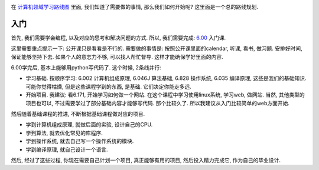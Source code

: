 .. image:: http://ocw.mit.edu/courses/electrical-engineering-and-computer-science/6-171-software-engineering-for-web-applications-fall-2003/6-171f03.jpg
   :align: center

在 `计算机领域学习路线图 <http://blog.linjunhalida.com/article/计算机领域学习路线图>`_ 里面, 我们知道了需要做的事情, 那么我们如何开始呢? 这里面是一个总的路线规划.

入门
-----------------------------
首先, 我们需要学会编程, 以及对应的思考和解决问题的方式. 所以, 我们需要完成: 
`6.00 <http://ocw.mit.edu/courses/electrical-engineering-and-computer-science/6-00-introduction-to-computer-science-and-programming-fall-2008>`_ 入门课. 

这里需要重点提示一下: 公开课只是看看是不行的. 需要做的事情是: 按照公开课里面的calendar, 听课, 看书, 做习题. 安排好时间, 保证能够坚持下去. 如果个人的意志力不够, 可以找人帮忙督导. 
这样才能确保学好里面的内容.

6.00学完后, 基本上能够用python写代码了. 这个时候, 2条线并行: 

* 学习基础. 按顺序学习: 6.002 计算机组成原理, 6.046J 算法基础, 6.828 操作系统, 6.035 编译原理, 这些是我们的基础知识. 可能你觉得枯燥, 但是这些课程学到的东西, 是基础. 它们决定你能走多远.
* 开始项目. 我建议: 看6.171, 开始学习如何做一个网站. 在这个课程中学习使用linux系统, 学习web, 做网站. 当然, 其他类型的项目也可以, 不过需要学过了部分基础内容才能够写代码. 那个比较久了. 所以我建议从入门比较简单的web方面开始.

然后随着基础课程的推进, 不断根据基础课程做对应的项目. 

* 学到计算机组成原理, 就做后面的实验, 设计自己的CPU.
* 学到算法, 就去优化常见的库程序. 
* 学到操作系统, 就去自己写一个操作系统的模块. 
* 学到编译原理, 就自己设计一个语言.

然后, 经过了这些过程, 你现在需要自己计划一个项目, 真正能够有用的项目, 然后投入精力完成它, 作为自己的毕业设计.



